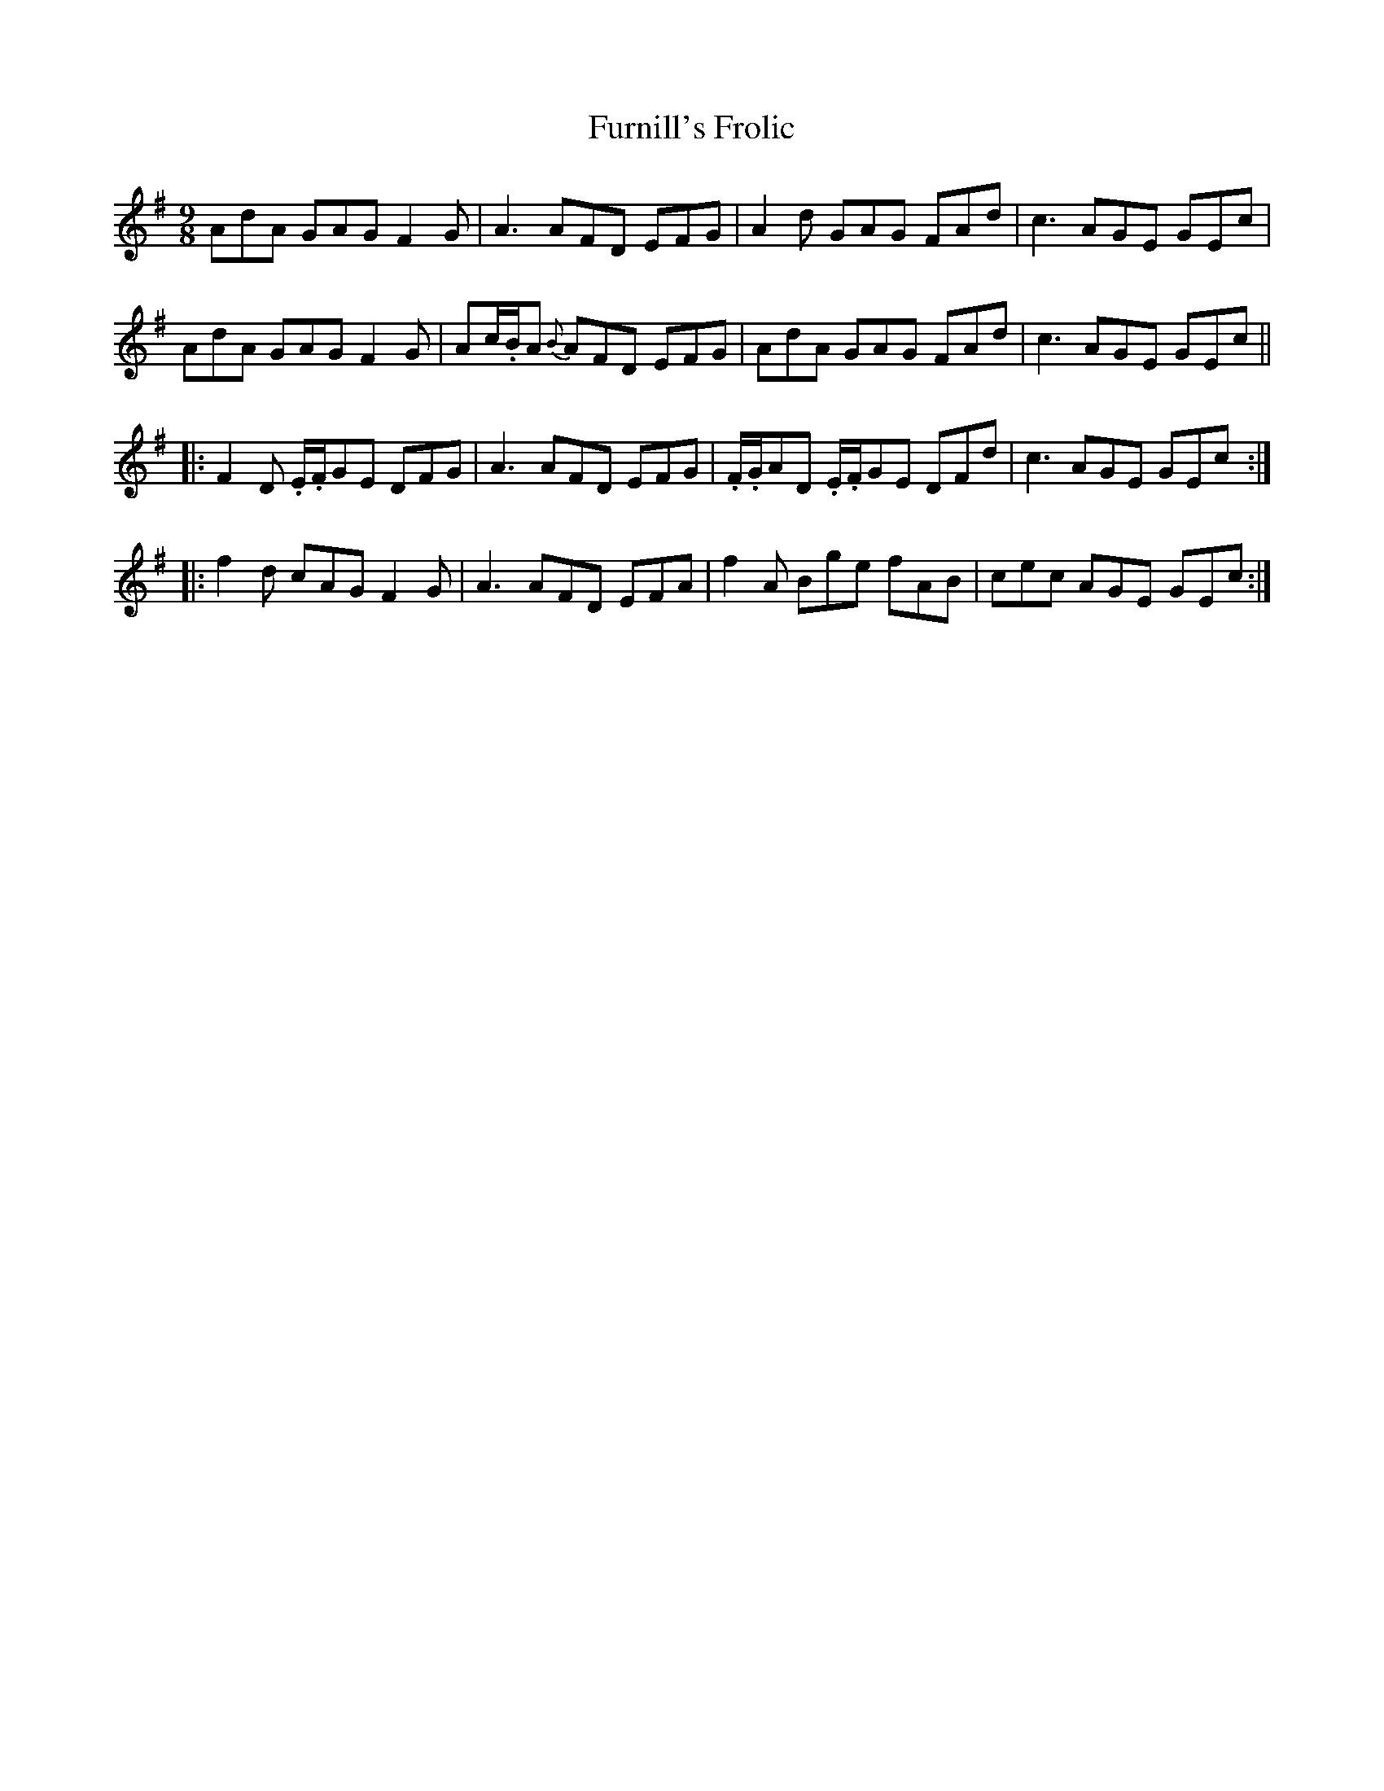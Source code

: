 X: 14240
T: Furnill's Frolic
R: slip jig
M: 9/8
K: Dmixolydian
AdA GAG F2 G|A3 AFD EFG|A2d GAG FAd|c3 AGE GEc|
AdA GAG F2 G|Ac/.B/A {B}AFD EFG|AdA GAG FAd|c3 AGE GEc||
|:F2D .E/.F/GE DFG|A3 AFD EFG|.F/.G/AD .E/.F/GE DFd|c3 AGE GEc:|
|:f2 d cAG F2 G|A3 AFD EFA|f2A Bge fAB|cec AGE GEc:|

